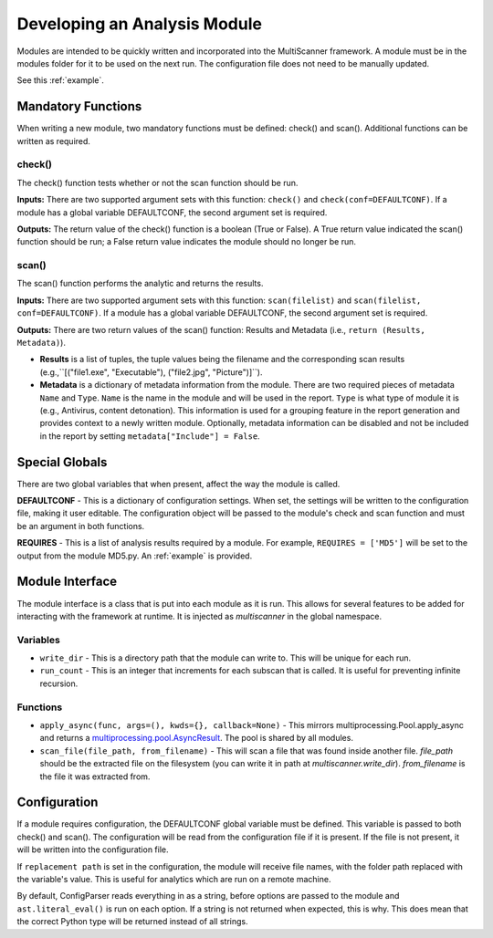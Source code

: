 Developing an Analysis Module
=============================

Modules are intended to be quickly written and incorporated into the MultiScanner framework. A module must be in the modules folder for it to be used on the next run. The configuration file does not need to be manually updated.

See this :ref:`example`.

Mandatory Functions
-------------------

When writing a new module, two mandatory functions must be defined: check() and scan(). Additional functions can be written as required.

check()
^^^^^^^

The check() function tests whether or not the scan function should be run.

**Inputs:** There are two supported argument sets with this function: ``check()`` and ``check(conf=DEFAULTCONF)``. If a module has a global variable DEFAULTCONF, the second argument set is required.

**Outputs:** The return value of the check() function is a boolean (True or False). A True return value indicated the scan() function should be run; a False return value indicates the module should no longer be run.

scan()
^^^^^^
The scan() function performs the analytic and returns the results.

**Inputs:** There are two supported argument sets with this function: ``scan(filelist)`` and ``scan(filelist, conf=DEFAULTCONF)``. If a module has a global variable DEFAULTCONF, the second argument set is required.

**Outputs:** There are two return values of the scan() function: Results and Metadata (i.e., ``return (Results, Metadata)``).

- **Results** is a list of tuples, the tuple values being the filename and the corresponding scan results (e.g.,``[("file1.exe", "Executable"), ("file2.jpg", "Picture")]``).

- **Metadata** is a dictionary of metadata information from the module. There are two required pieces of metadata ``Name`` and ``Type``. ``Name`` is the name in the module and will be used in the report. ``Type`` is what type of module it is (e.g., Antivirus, content detonation). This information is used for a grouping feature in the report generation and provides context to a newly written module. Optionally, metadata information can be disabled and not be included in the report by setting ``metadata["Include"] = False``.

Special Globals
---------------

There are two global variables that when present, affect the way the module is called.

**DEFAULTCONF** - This is a dictionary of configuration settings. When set, the settings will be written to the configuration file, making it user editable. The configuration object will be passed to the module's check and scan function and must be an argument in both functions.

**REQUIRES** - This is a list of analysis results required by a module. For example, ``REQUIRES = ['MD5']`` will be set to the output from the module MD5.py. An :ref:`example` is provided.

Module Interface
----------------

The module interface is a class that is put into each module as it is run. This allows for several features to be added for interacting with the framework at runtime. It is injected as `multiscanner` in the global namespace.

Variables
^^^^^^^^^

* ``write_dir`` - This is a directory path that the module can write to. This will be unique for each run.
* ``run_count`` - This is an integer that increments for each subscan that is called. It is useful for preventing infinite recursion.

Functions
^^^^^^^^^

* ``apply_async(func, args=(), kwds={}, callback=None)`` - This mirrors multiprocessing.Pool.apply_async and returns a `multiprocessing.pool.AsyncResult <https://docs.python.org/2/library/multiprocessing.html#multiprocessing.pool.AsyncResult>`_. The pool is shared by all modules.
* ``scan_file(file_path, from_filename)`` - This will scan a file that was found inside another file. `file_path` should be the extracted file on the filesystem (you can write it in path at `multiscanner.write_dir`). `from_filename` is the file it was extracted from.

Configuration
-------------

If a module requires configuration, the DEFAULTCONF global variable must be defined. This variable is passed to both check() and scan(). The configuration will be read from the configuration file if it is present. If the file is not present, it will be written into the configuration file.

If ``replacement path`` is set in the configuration, the module will receive file names, with the folder path replaced with the variable's value. This is useful for analytics which are run on a remote machine.

By default, ConfigParser reads everything in as a string, before options are passed to the module and ``ast.literal_eval()`` is run on each option. If a string is not returned when expected, this is why. This does mean that the correct Python type will be returned instead of all strings.
